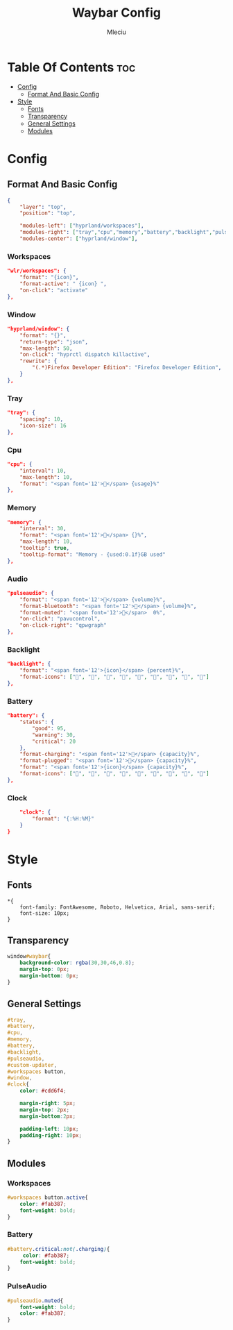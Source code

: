 #+TITLE: Waybar Config
#+AUTHOR: Mleciu
#+DESCRIPTION: My waybar config based on flick0 dreamy config https://github.com/flick0/dotfiles/tree/dreamy/config/hypr/component/waybar
#+STARTUP: showeverything
#+OPTIONS: toc:3

* Table Of Contents :toc:
- [[#config][Config]]
  - [[#format-and-basic-config][Format And Basic Config]]
- [[#style][Style]]
  - [[#fonts][Fonts]]
  - [[#transparency][Transparency]]
  - [[#general-settings][General Settings]]
  - [[#modules][Modules]]

* Config
** Format And Basic Config
#+begin_src json :tangle config
{
    "layer": "top", 
    "position": "top", 

    "modules-left": ["hyprland/workspaces"],
    "modules-right": ["tray","cpu","memory","battery","backlight","pulseaudio","clock"],
    "modules-center": ["hyprland/window"],
#+end_src

*** Workspaces
#+begin_src json :tangle config
    "wlr/workspaces": {
        "format": "{icon}",
        "format-active": " {icon} ",
        "on-click": "activate"
    },
#+end_src

*** Window
#+begin_src json :tangle config
    "hyprland/window": {
        "format": "{}",
        "return-type": "json",
        "max-length": 50,
        "on-click": "hyprctl dispatch killactive",
        "rewrite": {
            "(.*)Firefox Developer Edition": "Firefox Developer Edition",
        }
    },
#+end_src

*** Tray
#+begin_src json :tangle config
    "tray": {
        "spacing": 10,
        "icon-size": 16
    },
#+end_src

*** Cpu
#+begin_src json :tangle config
    "cpu": {
        "interval": 10,
        "max-length": 10,
        "format": "<span font='12'></span> {usage}%"
    },
#+end_src

*** Memory
#+begin_src json :tangle config 
    "memory": {
        "interval": 30,
        "format": "<span font='12'></span> {}%",
        "max-length": 10,
        "tooltip": true,
        "tooltip-format": "Memory - {used:0.1f}GB used"
    },
#+end_src

*** Audio
#+begin_src json :tangle config
    "pulseaudio": {
        "format": "<span font='12'></span> {volume}%",
        "format-bluetooth": "<span font='12'></span> {volume}%",
        "format-muted": "<span font='12'></span>  0%",
        "on-click": "pavucontrol",
        "on-click-right": "qpwgraph"
    },
#+end_src

*** Backlight
#+begin_src json :tangle config
    "backlight": {
        "format": "<span font='12'>{icon}</span> {percent}%",
        "format-icons": ["", "", "", "", "", "", "", "", ""]
    },
#+end_src

*** Battery
#+begin_src json :tangle config
    "battery": {
        "states": {
            "good": 95,
            "warning": 30,
            "critical": 20
        },
        "format-charging": "<span font='12'>󰂄</span> {capacity}%",
        "format-plugged": "<span font='12'></span> {capacity}%",
        "format": "<span font='12'>{icon}</span> {capacity}%",
        "format-icons": ["󰁺", "󰁻", "󰁼", "󰁾", "󰁿", "󰂀", "󰂁", "󰂂", "󰁹"]
    },

#+end_src

*** Clock
#+begin_src json :tangle config
    "clock": {
        "format": "{:%H:%M}"
    }
}
#+end_src

* Style
** Fonts
#+begin_src css : tangle style.css
*{
    font-family: FontAwesome, Roboto, Helvetica, Arial, sans-serif;
    font-size: 10px;
}
#+end_src

** Transparency 
#+begin_src css :tangle style.css
window#waybar{
    background-color: rgba(30,30,46,0.8);
    margin-top: 0px;
    margin-bottom: 0px;
}
#+end_src

** General Settings
#+begin_src css :tangle style.css
#tray,
#battery,
#cpu,
#memory,
#battery,
#backlight,
#pulseaudio,
#custom-updater,
#workspaces button,
#window,
#clock{
    color: #cdd6f4;

    margin-right: 5px;
    margin-top: 2px;
    margin-bottom:2px;

    padding-left: 10px;
    padding-right: 10px;
}
#+end_src
** Modules
*** Workspaces
#+begin_src css :tangle style.css
#workspaces button.active{
    color: #fab387;
    font-weight: bold;
}
#+end_src

*** Battery
#+begin_src css :tangle style.css
#battery.critical:not(.charging){
     color: #fab387;
    font-weight: bold;
}
#+end_src

*** PulseAudio
#+begin_src css :tangle style.css
#pulseaudio.muted{
    font-weight: bold;
    color: #fab387;
}
#+end_src
